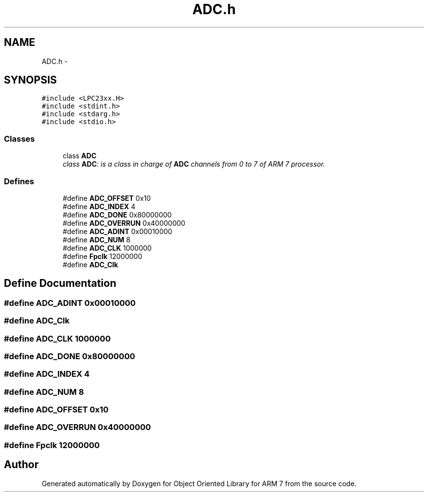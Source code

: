 .TH "ADC.h" 3 "Sun Jun 19 2011" "Object Oriented Library for ARM 7" \" -*- nroff -*-
.ad l
.nh
.SH NAME
ADC.h \- 
.SH SYNOPSIS
.br
.PP
\fC#include <LPC23xx.H>\fP
.br
\fC#include <stdint.h>\fP
.br
\fC#include <stdarg.h>\fP
.br
\fC#include <stdio.h>\fP
.br

.SS "Classes"

.in +1c
.ti -1c
.RI "class \fBADC\fP"
.br
.RI "\fIclass \fBADC\fP: is a class in charge of \fBADC\fP channels from 0 to 7 of ARM 7 processor. \fP"
.in -1c
.SS "Defines"

.in +1c
.ti -1c
.RI "#define \fBADC_OFFSET\fP   0x10"
.br
.ti -1c
.RI "#define \fBADC_INDEX\fP   4"
.br
.ti -1c
.RI "#define \fBADC_DONE\fP   0x80000000"
.br
.ti -1c
.RI "#define \fBADC_OVERRUN\fP   0x40000000"
.br
.ti -1c
.RI "#define \fBADC_ADINT\fP   0x00010000"
.br
.ti -1c
.RI "#define \fBADC_NUM\fP   8"
.br
.ti -1c
.RI "#define \fBADC_CLK\fP   1000000"
.br
.ti -1c
.RI "#define \fBFpclk\fP   12000000"
.br
.ti -1c
.RI "#define \fBADC_Clk\fP"
.br
.in -1c
.SH "Define Documentation"
.PP 
.SS "#define ADC_ADINT   0x00010000"
.SS "#define ADC_Clk"
.SS "#define ADC_CLK   1000000"
.SS "#define ADC_DONE   0x80000000"
.SS "#define ADC_INDEX   4"
.SS "#define ADC_NUM   8"
.SS "#define ADC_OFFSET   0x10"
.SS "#define ADC_OVERRUN   0x40000000"
.SS "#define Fpclk   12000000"
.SH "Author"
.PP 
Generated automatically by Doxygen for Object Oriented Library for ARM 7 from the source code.
